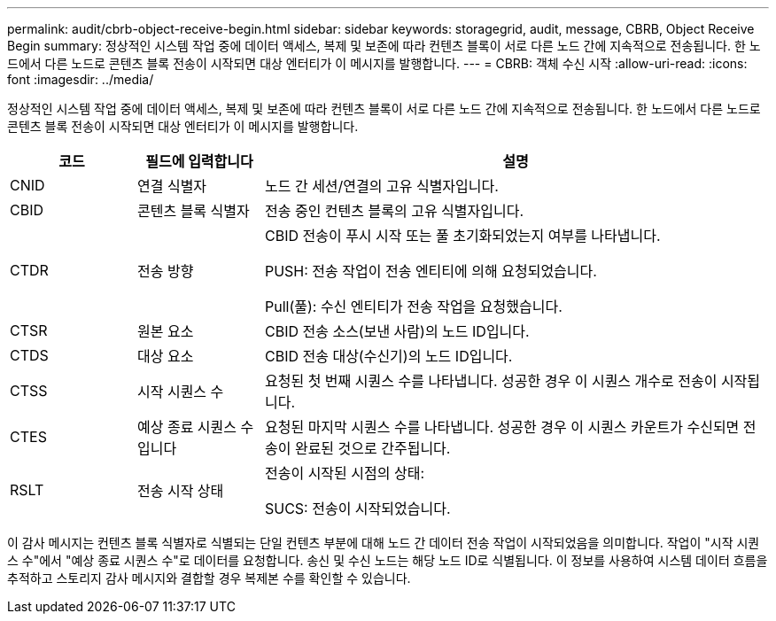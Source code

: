 ---
permalink: audit/cbrb-object-receive-begin.html 
sidebar: sidebar 
keywords: storagegrid, audit, message, CBRB, Object Receive Begin 
summary: 정상적인 시스템 작업 중에 데이터 액세스, 복제 및 보존에 따라 컨텐츠 블록이 서로 다른 노드 간에 지속적으로 전송됩니다. 한 노드에서 다른 노드로 콘텐츠 블록 전송이 시작되면 대상 엔터티가 이 메시지를 발행합니다. 
---
= CBRB: 객체 수신 시작
:allow-uri-read: 
:icons: font
:imagesdir: ../media/


[role="lead"]
정상적인 시스템 작업 중에 데이터 액세스, 복제 및 보존에 따라 컨텐츠 블록이 서로 다른 노드 간에 지속적으로 전송됩니다. 한 노드에서 다른 노드로 콘텐츠 블록 전송이 시작되면 대상 엔터티가 이 메시지를 발행합니다.

[cols="1a,1a,4a"]
|===
| 코드 | 필드에 입력합니다 | 설명 


 a| 
CNID
 a| 
연결 식별자
 a| 
노드 간 세션/연결의 고유 식별자입니다.



 a| 
CBID
 a| 
콘텐츠 블록 식별자
 a| 
전송 중인 컨텐츠 블록의 고유 식별자입니다.



 a| 
CTDR
 a| 
전송 방향
 a| 
CBID 전송이 푸시 시작 또는 풀 초기화되었는지 여부를 나타냅니다.

PUSH: 전송 작업이 전송 엔티티에 의해 요청되었습니다.

Pull(풀): 수신 엔티티가 전송 작업을 요청했습니다.



 a| 
CTSR
 a| 
원본 요소
 a| 
CBID 전송 소스(보낸 사람)의 노드 ID입니다.



 a| 
CTDS
 a| 
대상 요소
 a| 
CBID 전송 대상(수신기)의 노드 ID입니다.



 a| 
CTSS
 a| 
시작 시퀀스 수
 a| 
요청된 첫 번째 시퀀스 수를 나타냅니다. 성공한 경우 이 시퀀스 개수로 전송이 시작됩니다.



 a| 
CTES
 a| 
예상 종료 시퀀스 수입니다
 a| 
요청된 마지막 시퀀스 수를 나타냅니다. 성공한 경우 이 시퀀스 카운트가 수신되면 전송이 완료된 것으로 간주됩니다.



 a| 
RSLT
 a| 
전송 시작 상태
 a| 
전송이 시작된 시점의 상태:

SUCS: 전송이 시작되었습니다.

|===
이 감사 메시지는 컨텐츠 블록 식별자로 식별되는 단일 컨텐츠 부분에 대해 노드 간 데이터 전송 작업이 시작되었음을 의미합니다. 작업이 "시작 시퀀스 수"에서 "예상 종료 시퀀스 수"로 데이터를 요청합니다. 송신 및 수신 노드는 해당 노드 ID로 식별됩니다. 이 정보를 사용하여 시스템 데이터 흐름을 추적하고 스토리지 감사 메시지와 결합할 경우 복제본 수를 확인할 수 있습니다.

